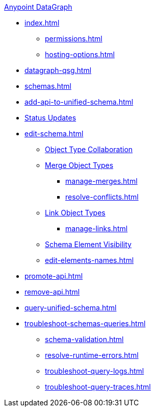 .xref:index.adoc[Anypoint DataGraph]
* xref:index.adoc[]
  ** xref:permissions.adoc[]
  ** xref:hosting-options.adoc[]
* xref:datagraph-qsg.adoc[]
* xref:schemas.adoc[]
* xref:add-api-to-unified-schema.adoc[]
* xref:status-updates.adoc[Status Updates]
* xref:edit-schema.adoc[]
  ** xref:collaboration.adoc[Object Type Collaboration]
  ** xref:merge-types.adoc[Merge Object Types]
     *** xref:manage-merges.adoc[]
     *** xref:resolve-conflicts.adoc[]
  ** xref:linking.adoc[Link Object Types]
     *** xref:manage-links.adoc[]
  ** xref:manage-elements-visibility.adoc[Schema Element Visibility]
  ** xref:edit-elements-names.adoc[]
* xref:promote-api.adoc[]
* xref:remove-api.adoc[]
* xref:query-unified-schema.adoc[]
* xref:troubleshoot-schemas-queries.adoc[]
  ** xref:schema-validation.adoc[]
  ** xref:resolve-runtime-errors.adoc[]
  ** xref:troubleshoot-query-logs.adoc[]
  ** xref:troubleshoot-query-traces.adoc[]
